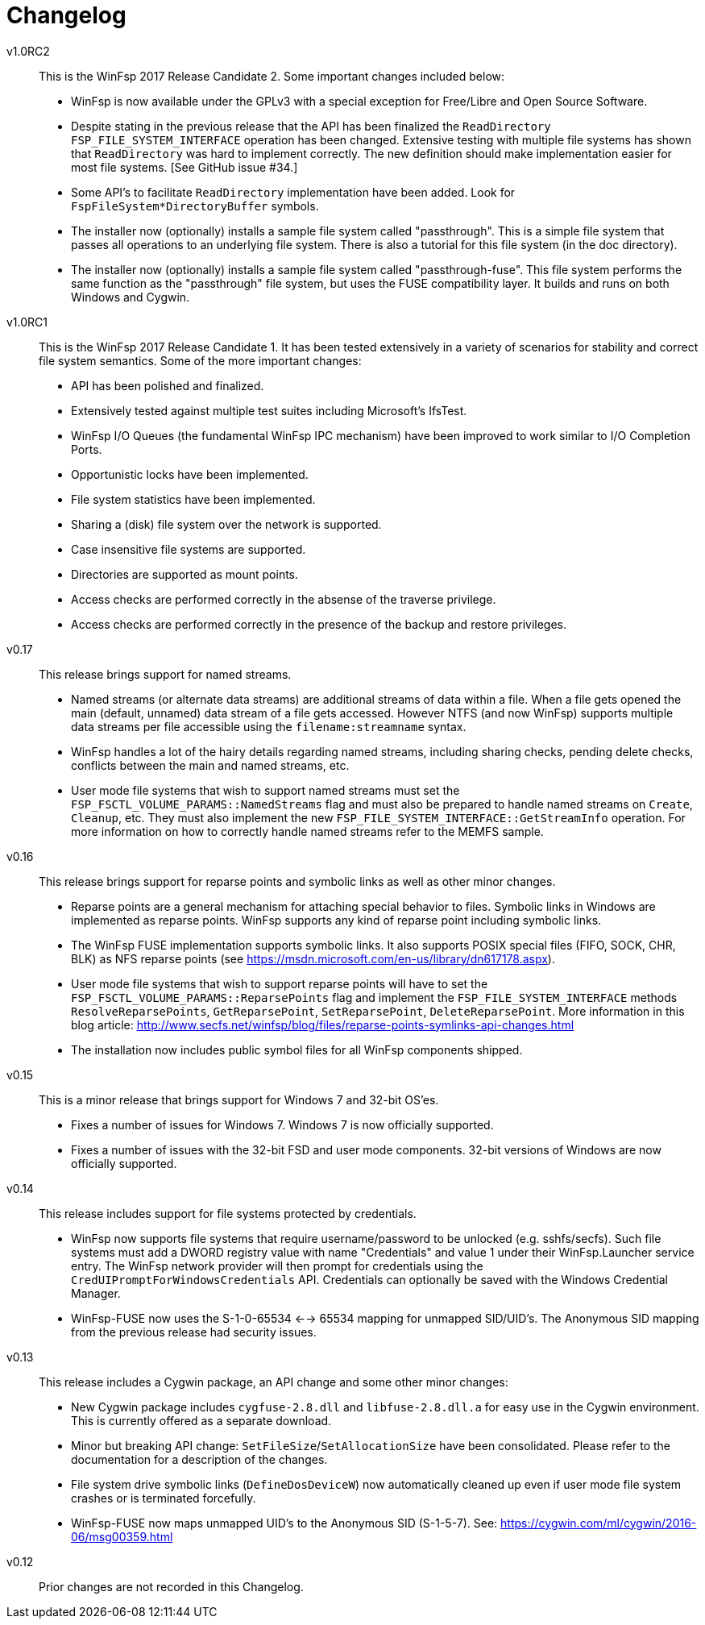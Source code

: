 = Changelog


v1.0RC2::

This is the WinFsp 2017 Release Candidate 2. Some important changes included below:

- WinFsp is now available under the GPLv3 with a special exception for Free/Libre and Open Source Software.
- Despite stating in the previous release that the API has been finalized the `ReadDirectory` `FSP_FILE_SYSTEM_INTERFACE` operation has been changed. Extensive testing with multiple file systems has shown that `ReadDirectory` was hard to implement correctly. The new definition should make implementation easier for most file systems. [See GitHub issue #34.]
- Some API's to facilitate `ReadDirectory` implementation have been added. Look for `FspFileSystem*DirectoryBuffer` symbols.
- The installer now (optionally) installs a sample file system called "passthrough". This is a simple file system that passes all operations to an underlying file system. There is also a tutorial for this file system (in the doc directory).
- The installer now (optionally) installs a sample file system called "passthrough-fuse". This file system performs the same function as the "passthrough" file system, but uses the FUSE compatibility layer. It builds and runs on both Windows and Cygwin.


v1.0RC1::

This is the WinFsp 2017 Release Candidate 1. It has been tested extensively in a variety of scenarios for stability and correct file system semantics. Some of the more important changes:

- API has been polished and finalized.
- Extensively tested against multiple test suites including Microsoft's IfsTest.
- WinFsp I/O Queues (the fundamental WinFsp IPC mechanism) have been improved to work similar to I/O Completion Ports.
- Opportunistic locks have been implemented.
- File system statistics have been implemented.
- Sharing a (disk) file system over the network is supported.
- Case insensitive file systems are supported.
- Directories are supported as mount points.
- Access checks are performed correctly in the absense of the traverse privilege.
- Access checks are performed correctly in the presence of the backup and restore privileges.


v0.17::

This release brings support for named streams.

- Named streams (or alternate data streams) are additional streams of data within a file. When a file gets opened the main (default, unnamed) data stream of a file gets accessed. However NTFS (and now WinFsp) supports multiple data streams per file accessible using the `filename:streamname` syntax.
- WinFsp handles a lot of the hairy details regarding named streams, including sharing checks, pending delete checks, conflicts between the main and named streams, etc.
- User mode file systems that wish to support named streams must set the `FSP_FSCTL_VOLUME_PARAMS::NamedStreams` flag and must also be prepared to handle named streams on `Create`, `Cleanup`, etc. They must also implement the new `FSP_FILE_SYSTEM_INTERFACE::GetStreamInfo` operation. For more information on how to correctly handle named streams refer to the MEMFS sample.


v0.16::

This release brings support for reparse points and symbolic links as well as other minor changes.

- Reparse points are a general mechanism for attaching special behavior to files. Symbolic links in Windows are implemented as reparse points. WinFsp supports any kind of reparse point including symbolic links.
- The WinFsp FUSE implementation supports symbolic links. It also supports POSIX special files (FIFO, SOCK, CHR, BLK) as NFS reparse points (see https://msdn.microsoft.com/en-us/library/dn617178.aspx).
- User mode file systems that wish to support reparse points will have to set the `FSP_FSCTL_VOLUME_PARAMS::ReparsePoints` flag and implement the `FSP_FILE_SYSTEM_INTERFACE` methods `ResolveReparsePoints`, `GetReparsePoint`, `SetReparsePoint`, `DeleteReparsePoint`. More information in this blog article: http://www.secfs.net/winfsp/blog/files/reparse-points-symlinks-api-changes.html
- The installation now includes public symbol files for all WinFsp components shipped.


v0.15::

This is a minor release that brings support for Windows 7 and 32-bit OS'es.

- Fixes a number of issues for Windows 7. Windows 7 is now officially supported.
- Fixes a number of issues with the 32-bit FSD and user mode components. 32-bit versions of Windows are now officially supported.


v0.14::

This release includes support for file systems protected by credentials.

- WinFsp now supports file systems that require username/password to be unlocked (e.g. sshfs/secfs). Such file systems must add a DWORD registry value with name "Credentials" and value 1 under their WinFsp.Launcher service entry. The WinFsp network provider will then prompt for credentials using the `CredUIPromptForWindowsCredentials` API. Credentials can optionally be saved with the Windows Credential Manager.
- WinFsp-FUSE now uses the S-1-0-65534 <--> 65534 mapping for unmapped SID/UID's. The Anonymous SID mapping from the previous release had security issues.


v0.13::

This release includes a Cygwin package, an API change and some other minor changes:

- New Cygwin package includes `cygfuse-2.8.dll` and `libfuse-2.8.dll.a` for easy use in the Cygwin environment. This is currently offered as a separate download.
- Minor but breaking API change: `SetFileSize`/`SetAllocationSize` have been consolidated. Please refer to the documentation for a description of the changes.
- File system drive symbolic links (`DefineDosDeviceW`) now automatically cleaned up even if user mode file system crashes or is terminated forcefully.
- WinFsp-FUSE now maps unmapped UID's to the Anonymous SID (S-1-5-7). See: https://cygwin.com/ml/cygwin/2016-06/msg00359.html


v0.12::

Prior changes are not recorded in this Changelog.
